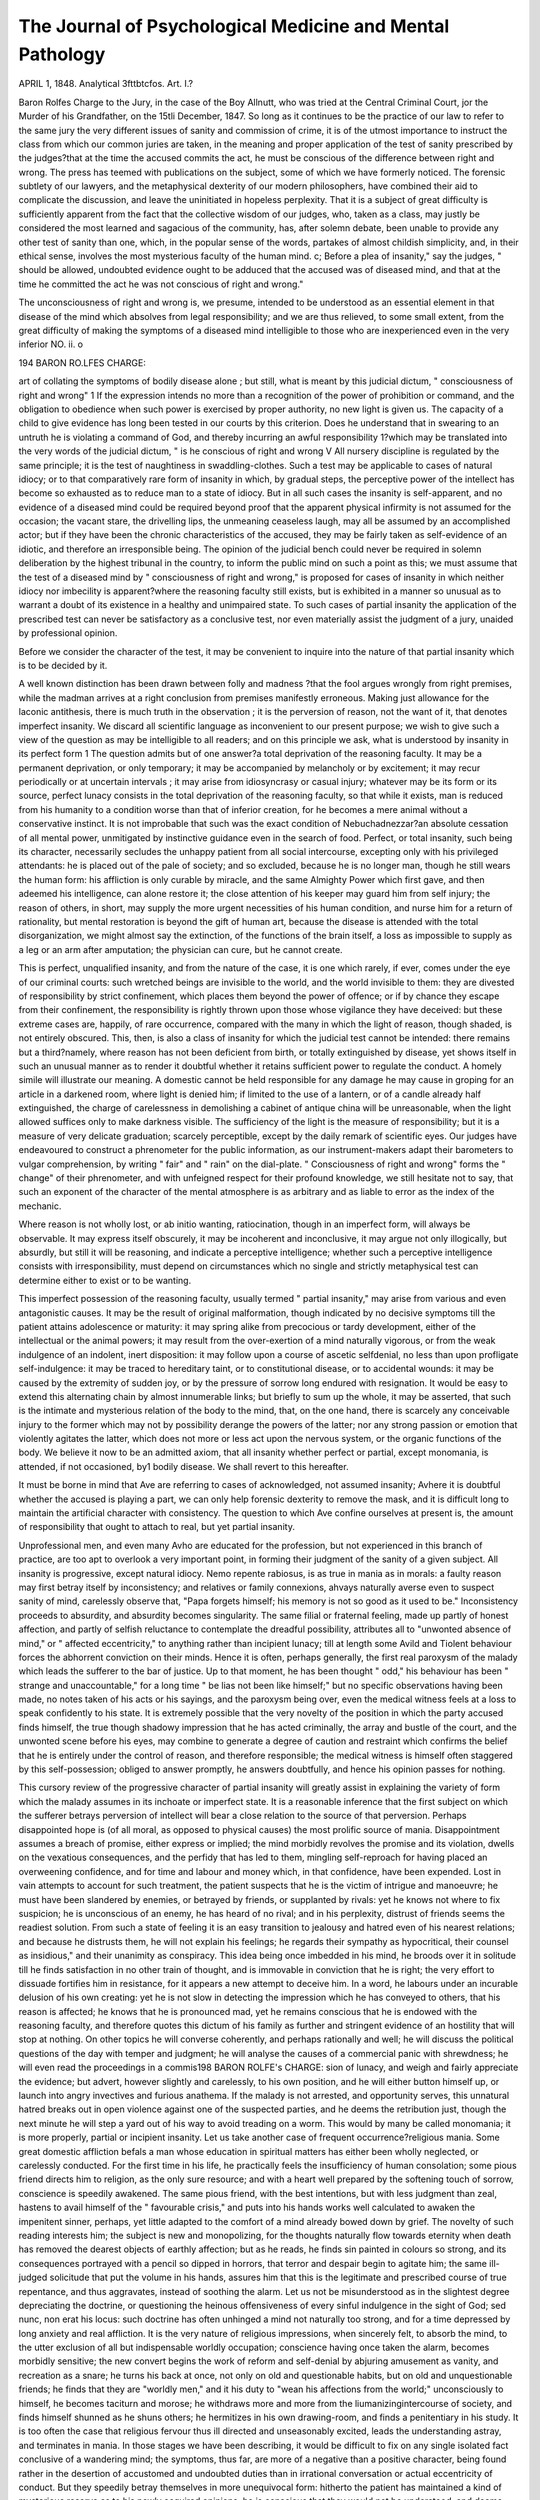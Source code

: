The Journal of Psychological Medicine and Mental Pathology
===========================================================

APRIL 1, 1848.
Analytical 3fttbtcfos.
Art. I.?

Baron Rolfes Charge to the Jury, in the case of the Boy
Allnutt, who was tried at the Central Criminal Court, jor the Murder of his Grandfather, on the 15tli December, 1847.
So long as it continues to be the practice of our law to refer to the same
jury the very different issues of sanity and commission of crime, it is of
the utmost importance to instruct the class from which our common
juries are taken, in the meaning and proper application of the test of
sanity prescribed by the judges?that at the time the accused commits
the act, he must be conscious of the difference between right and wrong.
The press has teemed with publications on the subject, some of which
we have formerly noticed. The forensic subtlety of our lawyers, and
the metaphysical dexterity of our modern philosophers, have combined
their aid to complicate the discussion, and leave the uninitiated in hopeless perplexity.
That it is a subject of great difficulty is sufficiently apparent from the
fact that the collective wisdom of our judges, who, taken as a class, may
justly be considered the most learned and sagacious of the community,
has, after solemn debate, been unable to provide any other test of sanity
than one, which, in the popular sense of the words, partakes of almost
childish simplicity, and, in their ethical sense, involves the most mysterious faculty of the human mind.
c; Before a plea of insanity," say the judges, " should be allowed,
undoubted evidence ought to be adduced that the accused was of diseased
mind, and that at the time he committed the act he was not conscious
of right and wrong."

The unconsciousness of right and wrong is, we presume, intended to
be understood as an essential element in that disease of the mind which
absolves from legal responsibility; and we are thus relieved, to some
small extent, from the great difficulty of making the symptoms of a diseased
mind intelligible to those who are inexperienced even in the very inferior
NO. ii. o

194 BARON RO.LFES CHARGE:

art of collating the symptoms of bodily disease alone ; but still, what is
meant by this judicial dictum, " consciousness of right and wrong" 1
If the expression intends no more than a recognition of the power of
prohibition or command, and the obligation to obedience when such
power is exercised by proper authority, no new light is given us. The
capacity of a child to give evidence has long been tested in our courts
by this criterion. Does he understand that in swearing to an untruth
he is violating a command of God, and thereby incurring an awful
responsibility 1?which may be translated into the very words of the
judicial dictum, " is he conscious of right and wrong V All nursery
discipline is regulated by the same principle; it is the test of naughtiness in swaddling-clothes. Such a test may be applicable to cases of
natural idiocy; or to that comparatively rare form of insanity in which,
by gradual steps, the perceptive power of the intellect has become so
exhausted as to reduce man to a state of idiocy. But in all such cases
the insanity is self-apparent, and no evidence of a diseased mind could
be required beyond proof that the apparent physical infirmity is not
assumed for the occasion; the vacant stare, the drivelling lips, the unmeaning ceaseless laugh, may all be assumed by an accomplished actor;
but if they have been the chronic characteristics of the accused, they
may be fairly taken as self-evidence of an idiotic, and therefore an
irresponsible being. The opinion of the judicial bench could never be
required in solemn deliberation by the highest tribunal in the country,
to inform the public mind on such a point as this; we must assume that
the test of a diseased mind by " consciousness of right and wrong," is
proposed for cases of insanity in which neither idiocy nor imbecility is
apparent?where the reasoning faculty still exists, but is exhibited in a
manner so unusual as to warrant a doubt of its existence in a healthy
and unimpaired state. To such cases of partial insanity the application of the prescribed test can never be satisfactory as a conclusive test,
nor even materially assist the judgment of a jury, unaided by professional
opinion.

Before we consider the character of the test, it may be convenient to
inquire into the nature of that partial insanity which is to be decided
by it.

A well known distinction has been drawn between folly and madness
?that the fool argues wrongly from right premises, while the madman
arrives at a right conclusion from premises manifestly erroneous. Making just allowance for the laconic antithesis, there is much truth in the
observation ; it is the perversion of reason, not the want of it, that denotes imperfect insanity. We discard all scientific language as inconvenient to our present purpose; we wish to give such a view of the
question as may be intelligible to all readers; and on this principle we
ask, what is understood by insanity in its perfect form 1 The question
admits but of one answer?a total deprivation of the reasoning faculty.
It may be a permanent deprivation, or only temporary; it may be
accompanied by melancholy or by excitement; it may recur periodically
or at uncertain intervals ; it may arise from idiosyncrasy or casual injury;
whatever may be its form or its source, perfect lunacy consists in the
total deprivation of the reasoning faculty, so that while it exists, man is
reduced from his humanity to a condition worse than that of inferior
creation, for he becomes a mere animal without a conservative instinct.
It is not improbable that such was the exact condition of Nebuchadnezzar?an absolute cessation of all mental power, unmitigated by instinctive guidance even in the search of food.
Perfect, or total insanity, such being its character, necessarily secludes
the unhappy patient from all social intercourse, excepting only with his
privileged attendants: he is placed out of the pale of society; and so
excluded, because he is no longer man, though he still wears the human
form: his affliction is only curable by miracle, and the same Almighty
Power which first gave, and then adeemed his intelligence, can alone
restore it; the close attention of his keeper may guard him from self
injury; the reason of others, in short, may supply the more urgent
necessities of his human condition, and nurse him for a return of
rationality, but mental restoration is beyond the gift of human art,
because the disease is attended with the total disorganization, we might
almost say the extinction, of the functions of the brain itself, a loss as
impossible to supply as a leg or an arm after amputation; the physician
can cure, but he cannot create.

This is perfect, unqualified insanity, and from the nature of the case,
it is one which rarely, if ever, comes under the eye of our criminal
courts: such wretched beings are invisible to the world, and the world
invisible to them: they are divested of responsibility by strict confinement, which places them beyond the power of offence; or if by chance
they escape from their confinement, the responsibility is rightly thrown
upon those whose vigilance they have deceived: but these extreme cases
are, happily, of rare occurrence, compared with the many in which the
light of reason, though shaded, is not entirely obscured.
This, then, is also a class of insanity for which the judicial test cannot
be intended: there remains but a third?namely, where reason has not
been deficient from birth, or totally extinguished by disease, yet shows
itself in such an unusual manner as to render it doubtful whether it
retains sufficient power to regulate the conduct. A homely simile will
illustrate our meaning. A domestic cannot be held responsible for any
damage he may cause in groping for an article in a darkened room,
where light is denied him; if limited to the use of a lantern, or of a
candle already half extinguished, the charge of carelessness in demolishing a cabinet of antique china will be unreasonable, when the light
allowed suffices only to make darkness visible. The sufficiency of the
light is the measure of responsibility; but it is a measure of very delicate
graduation; scarcely perceptible, except by the daily remark of scientific
eyes. Our judges have endeavoured to construct a phrenometer for the
public information, as our instrument-makers adapt their barometers to
vulgar comprehension, by writing " fair" and " rain" on the dial-plate.
" Consciousness of right and wrong" forms the " change" of their phrenometer, and with unfeigned respect for their profound knowledge, we
still hesitate not to say, that such an exponent of the character of the
mental atmosphere is as arbitrary and as liable to error as the index of
the mechanic.

Where reason is not wholly lost, or ab initio wanting, ratiocination,
though in an imperfect form, will always be observable. It may express
itself obscurely, it may be incoherent and inconclusive, it may argue not
only illogically, but absurdly, but still it will be reasoning, and indicate
a perceptive intelligence; whether such a perceptive intelligence consists with irresponsibility, must depend on circumstances which no single
and strictly metaphysical test can determine either to exist or to be
wanting.

This imperfect possession of the reasoning faculty, usually termed
" partial insanity," may arise from various and even antagonistic causes.
It may be the result of original malformation, though indicated by no
decisive symptoms till the patient attains adolescence or maturity: it
may spring alike from precocious or tardy development, either of the
intellectual or the animal powers; it may result from the over-exertion
of a mind naturally vigorous, or from the weak indulgence of an indolent, inert disposition: it may follow upon a course of ascetic selfdenial, no less than upon profligate self-indulgence: it may be traced to
hereditary taint, or to constitutional disease, or to accidental wounds:
it may be caused by the extremity of sudden joy, or by the pressure of
sorrow long endured with resignation. It would be easy to extend this
alternating chain by almost innumerable links; but briefly to sum up the
whole, it may be asserted, that such is the intimate and mysterious relation of the body to the mind, that, on the one hand, there is scarcely
any conceivable injury to the former which may not by possibility derange the powers of the latter; nor any strong passion or emotion that
violently agitates the latter, which does not more or less act upon the
nervous system, or the organic functions of the body. We believe it
now to be an admitted axiom, that all insanity whether perfect or
partial, except monomania, is attended, if not occasioned, by1 bodily
disease. We shall revert to this hereafter.

It must be borne in mind that Ave are referring to cases of acknowledged, not assumed insanity; Avhere it is doubtful whether the accused
is playing a part, we can only help forensic dexterity to remove the
mask, and it is difficult long to maintain the artificial character with
consistency. The question to which Ave confine ourselves at present is,
the amount of responsibility that ought to attach to real, but yet partial
insanity.

Unprofessional men, and even many Avho are educated for the profession, but not experienced in this branch of practice, are too apt to
overlook a very important point, in forming their judgment of the
sanity of a given subject. All insanity is progressive, except natural
idiocy. Nemo repente rabiosus, is as true in mania as in morals:
a faulty reason may first betray itself by inconsistency; and relatives
or family connexions, ahvays naturally averse even to suspect sanity
of mind, carelessly observe that, "Papa forgets himself; his memory
is not so good as it used to be." Inconsistency proceeds to absurdity,
and absurdity becomes singularity. The same filial or fraternal feeling,
made up partly of honest affection, and partly of selfish reluctance
to contemplate the dreadful possibility, attributes all to "unwonted
absence of mind," or " affected eccentricity," to anything rather than
incipient lunacy; till at length some Avild and \Tiolent behaviour forces
the abhorrent conviction on their minds. Hence it is often, perhaps generally, the first real paroxysm of the malady which leads the
sufferer to the bar of justice. Up to that moment, he has been thought
" odd," his behaviour has been " strange and unaccountable," for a long
time " be lias not been like himself;" but no specific observations having
been made, no notes taken of his acts or his sayings, and the paroxysm
being over, even the medical witness feels at a loss to speak confidently
to his state. It is extremely possible that the very novelty of the
position in which the party accused finds himself, the true though
shadowy impression that he has acted criminally, the array and bustle
of the court, and the unwonted scene before his eyes, may combine to
generate a degree of caution and restraint which confirms the belief that
he is entirely under the control of reason, and therefore responsible; the
medical witness is himself often staggered by this self-possession; obliged
to answer promptly, he answers doubtfully, and hence his opinion passes
for nothing.

This cursory review of the progressive character of partial insanity
will greatly assist in explaining the variety of form which the malady
assumes in its inchoate or imperfect state. It is a reasonable inference
that the first subject on which the sufferer betrays perversion of intellect
will bear a close relation to the source of that perversion. Perhaps disappointed hope is (of all moral, as opposed to physical causes) the most
prolific source of mania. Disappointment assumes a breach of promise,
either express or implied; the mind morbidly revolves the promise and
its violation, dwells on the vexatious consequences, and the perfidy that
has led to them, mingling self-reproach for having placed an overweening
confidence, and for time and labour and money which, in that confidence,
have been expended. Lost in vain attempts to account for such treatment, the patient suspects that he is the victim of intrigue and manoeuvre;
he must have been slandered by enemies, or betrayed by friends, or supplanted by rivals: yet he knows not where to fix suspicion; he is
unconscious of an enemy, he has heard of no rival; and in his perplexity,
distrust of friends seems the readiest solution. From such a state of
feeling it is an easy transition to jealousy and hatred even of his nearest
relations; and because he distrusts them, he will not explain his feelings;
he regards their sympathy as hypocritical, their counsel as insidious," and
their unanimity as conspiracy. This idea being once imbedded in his
mind, he broods over it in solitude till he finds satisfaction in no other
train of thought, and is immovable in conviction that he is right; the
very effort to dissuade fortifies him in resistance, for it appears a new
attempt to deceive him. In a word, he labours under an incurable
delusion of his own creating: yet he is not slow in detecting the impression which he has conveyed to others, that his reason is affected; he
knows that he is pronounced mad, yet he remains conscious that he is
endowed with the reasoning faculty, and therefore quotes this dictum of
his family as further and stringent evidence of an hostility that will stop
at nothing. On other topics he will converse coherently, and perhaps
rationally and well; he will discuss the political questions of the day
with temper and judgment; he will analyse the causes of a commercial
panic with shrewdness; he will even read the proceedings in a commis198 BARON ROLFE's CHARGE:
sion of lunacy, and weigh and fairly appreciate the evidence; but advert,
however slightly and carelessly, to his own position, and he will either
button himself up, or launch into angry invectives and furious anathema.
If the malady is not arrested, and opportunity serves, this unnatural
hatred breaks out in open violence against one of the suspected parties,
and he deems the retribution just, though the next minute he will step a
yard out of his way to avoid treading on a worm. This would by many
be called monomania; it is more properly, partial or incipient insanity.
Let us take another case of frequent occurrence?religious mania.
Some great domestic affliction befals a man whose education in spiritual
matters has either been wholly neglected, or carelessly conducted. For
the first time in his life, he practically feels the insufficiency of human
consolation; some pious friend directs him to religion, as the only sure
resource; and with a heart well prepared by the softening touch of sorrow, conscience is speedily awakened. The same pious friend, with the
best intentions, but with less judgment than zeal, hastens to avail himself
of the " favourable crisis," and puts into his hands works well calculated
to awaken the impenitent sinner, perhaps, yet little adapted to the
comfort of a mind already bowed down by grief. The novelty of such
reading interests him; the subject is new and monopolizing, for the
thoughts naturally flow towards eternity when death has removed the
dearest objects of earthly affection; but as he reads, he finds sin painted
in colours so strong, and its consequences portrayed with a pencil so
dipped in horrors, that terror and despair begin to agitate him; the
same ill-judged solicitude that put the volume in his hands, assures
him that this is the legitimate and prescribed course of true repentance,
and thus aggravates, instead of soothing the alarm. Let us not be
misunderstood as in the slightest degree depreciating the doctrine, or
questioning the heinous offensiveness of every sinful indulgence in the
sight of God; sed nunc, non erat his locus: such doctrine has often
unhinged a mind not naturally too strong, and for a time depressed by
long anxiety and real affliction. It is the very nature of religious impressions, when sincerely felt, to absorb the mind, to the utter exclusion
of all but indispensable worldly occupation; conscience having once
taken the alarm, becomes morbidly sensitive; the new convert begins
the work of reform and self-denial by abjuring amusement as vanity,
and recreation as a snare; he turns his back at once, not only on old
and questionable habits, but on old and unquestionable friends; he finds
that they are "worldly men," and it his duty to "wean his affections from
the world;" unconsciously to himself, he becomes taciturn and morose;
he withdraws more and more from the liumanizingintercourse of society,
and finds himself shunned as he shuns others; he hermitizes in his own
drawing-room, and finds a penitentiary in his study. It is too often
the case that religious fervour thus ill directed and unseasonably excited,
leads the understanding astray, and terminates in mania. In those
stages we have been describing, it would be difficult to fix on any single
isolated fact conclusive of a wandering mind; the symptoms, thus far,
are more of a negative than a positive character, being found rather in
the desertion of accustomed and undoubted duties than in irrational
conversation or actual eccentricity of conduct. But they speedily betray
themselves in more unequivocal form: hitherto the patient has maintained a kind of mysterious reserve as to his newly acquired opinions;
he is conscious that they would not be understood, and deems them too
sacred for familiar discussion; but as they become habitual, he seeks to
force them upon others; and if they are questioned, resents such a reception
.of them as a personal insult: from conversation lie proceeds to preaching,
and often affects a miraculous conversion and a holy mission: he quotes
Scripture with accuracy but not with point, and propounds doctrine
with a fluent rapidity that shows it to be as unintelligible to himself as
it is to others. His anxious family will now observe with pain that his
nights are sleepless, though his days are all' excitement; his appetite
becomes irregular, and his person neglected; nor can his restless thoughts
be fixed, even momentarily, on the state of his affairs, however urgent
or important; even domestic affection seems to lose its hold upon him,
and domestic cares are given to the winds. In this state of mind, he is
undoubtedly the victim of partial insanity; reason has not fair play; it
is not gone?it is not even impoverished: if you can once break the
spell?a work of more than ordinary difficulty, for he is spell-bound by
conscience?he will converse on any other topic with his former good
sense; but touch on religion, and rationality is flown.

Let us take a third case, where the cause of insanity has been hereditary and constitutional; and it may be right to observe that neither this
nor the preceding examples are invented to sustain a theory; indeed,
every medical man can quote many of similar character that have occurred
within bis own practice; they are of too ordinary occurrence to need
the authority of names. A young gentleman, of some reading and considerable talent, was domesticated in the writer's family; he had been
under confinement a year previously to his visit, but the fact was very
improperly concealed by his friends, and he came unsuspected. For
more than a week, he proved a very agreeable and intelligent visitor ;
he was steady and regular in his habits, and lively in conversation.
There was only one circumstance that excited notice?he was an excellent chess-player, extremely fond of the game, and equally vain of his
unusual skill. He was absent one evening at the dinner party of a friend;
some casual matter led to great excitement, under which he left the
house ; he got into an affray in the street on his return home, was taken
to the police station, and the next morning showed such unequivocal
signs of madness, that, by the advice of a medical man, he was at once
conveyed to an asylum, even before notice was given to his friends.
The paroxysm subsided, and in the course of a week, on visiting him at
the asylum, we found him almost restored to his former self-possession;
he conversed rationally, and comported himself with calmness; but
though the extreme violence which he had at first exhibited did not
return, it became necessary, before a month had elapsed, to issue a commission of lunacy against him. Previously to taking this decisive step,
it was expedient to repeat our visit. He was apparently in the same
state of calm self-possession, and, with the physician's permission, we
played a game at chess; he played with his usual skill, and was success200 BARON ROLFES CHARGE :
ful; but the test was too severe for him; he immediately assumed the
imperial character, this having been throughout the prevailing delusion
of his mind, and he acted despotic royalty with so much truth, that he
was obliged to be replaced under restraint within an hour. It appeared
that the illusion had been generated by the game; two years elapsed before he was restored to his friends, but chess-playing was still interdicted.
These and similar cases are usually classed under the head of monomania, but, as we apprehend, erroneously; for it seems to be common
to all insanity (exceptis excipiendis as where it can be dated from
organic injury) to betray itself in its commencement on some isolated
and peculiar subject. Monomania, it is true, intends a distortion or
obliquity of reason on a single topic; and so far it corresponds with insanity in its incubation; but there is this essential distinction between
the two classes, that monomania?if it must be considered as a malady
at all, is not necessarily accompanied by bodily ailment, nor marked by
the same progressive character as partial or imperfect insanity.
The course of genuine insanity appears to be this: it begins, as in the
instances that have been quoted, with self-created delusion invented by
the mind when under the impulse of strong, ungovernable passion. If
the malady is unchecked by judicious treatment, the delusion becomes
the cherished object of the thoughts. It is probable, indeed, that at the
outset, the man himself is not entirely unconscious of absurdity, and
dwells more and more on the fancy that he has conjured up, in vain
but honest attempts to dispel it by trying to test its truth by reason:
in the effort to do this, he perplexes and entangles himself, because, in
his excited state, his reason is not equal to the task. The delusion gets
firmer hold of him every day, till at last it monopolizes his thoughts,
not only to the exclusion of every other topic, but till it absolutely incapacitates the mind for the reception of any other; and then his lunacy
is perfect. If it is not too great presumption to attempt to fathom such
a profound abyss as that of the human mind when tottering in its seat,
we may venture to doubt whether, even in this state of absolute incapacity, the faculty of reason is really gone. It seems more probable, on
grounds strictly metaphysical, that the faculty remains Avhile life remains,
but that the exercise of it is precluded by the utter impossibility of recalling attention from the all-engrossing subject, whatever it may be,
that has acquired entire possession of the mind. This is, at all events, a
theory that will account for many of the phenomena that perplex, not
only the common observer, but the professed psychologist. The perfect
lunatic will, no doubt, express himself incoherently on every subject as
well as on that of his delusion; but this may be either because he has
by long habit contrived to adapt every incident and every person to the
fancy that haunts him; or because he cannot abstract his attention from
the phantom of his imagination, so as to bestow it for a single moment
elsewhere. Even the most rational people will at times commit themselves by gross absurdities where attention is wanting; an " absent man,"
as it is termed, would be deemed insane, and justly, were it not an 'easy
matter to awaken him from his reveries, and recal him to the business
of the hour.

But this feature is wanting in cases of monomania, properly so called:
tlie monomaniac is not absorbed by bis delusion: be not only will converse rationally on ordinary matters, but is often only reserved on the
single subject of bis delusion, as if conscious of bis mental infirmity,
and apprehensive of 'self-exposure. Tbis taciturnity, however, is not
peculiar to monomania, for a reserved and silentious habit generally attends all partial insanity, where the malady is accompanied by depression, as in cases of melancholia; but an exemption from irreclaimable
abstraction seems to form a broad distinction between monomania and
other classes of the disease, not less remarkable than its stationary character and comparative enjoyment of bodily health.
Monomania is perhaps still more distinguishable from other members
of the same family, if traced up to its probable source: an habitual
self-indulgence of a weak or a criminal disposition. The term of moral
insanity has often been used to indicate such cases, but the expression
is vague and indefinite. Much of the obscurity in which the subject of
mania appears to be involved, arises from this adoption of laconic and
arbitrary phrases, which, even to medical men, do not uniformly convey
the same idea. If by " moral insanity" is intended merely an obliquity
of mental perception, as to the precise boundary between morality and
immorality, there are very few people who can stand acquitted of some
taint of moral insanity, as we shall presently show; it is, in fact, only
the self-delusion of hardened conscience. But if the expression refers to
moral, as opposed to physical causes of mental derangement, it may be
doubted whether it is applicable to any case but that of monomania, as
in all other forms of insanity moral and physical causes seem to combine.
Of all instances of monomania, this most frequent, and the least equivocal, is hypochondriasis. This is usually classed by medical men either
among nervous or dyspeptic diseases; and, in its advanced and determinate form, it is properly classed with morbid affections of the body.
Sometimes, too, there can be no doubt that it is caused by dyspepsia,
and the mental derangement is removed, when the physical disorder is
relieved; but hypochondriasis, in its commencement, and till it has existed long enough to generate bodily disease, is undoubtedly monomania, arising from the habitual self-indulgence of a weak and timorous
disposition.

Parental, and especially maternal fondness, has educated the child to
entertain undue anxiety for health; exposure of any kind is to be
avoided as hazardous; a casual cold is treated as an insidious enemy;
every accidental interruption of the animal functions excites uneasiness,
and the family adviser is summoned; wet weather, night air, or the
draught of an open window is eschewed as not less noxious than the
iniasma of Sierra Leone, while a cut finger or a fall sets the household
in alarm. Such mismanaged nurseries maintain the carriage of the
general practitioner, and often find an equipage for the physician, for
the way is thus prepared for the access of hypochondriasis when the
child attains maturity, and forms his own diagnosis. Health is the
grand object of all his care; his thoughts are monopolized by its preservation; lie vigilantly watches every change, feels his pulse twenty
times a day, studies his tongue and his complexion in the glass, and
never ventures on a walk without consulting the vane and the barometer; the druggist's counter is more valuable to him than the butchers
shop, and a heated and curtained bed-room safer than the cheerful, unclouded canopy of heaven smiling on a frosty day. This is the first
stage of hypochondriasis, nor can it be denied that its direct tendency
is to create substantial food for its morbid apprehension; yet such is the
facility with which the body adapts its functions to injudicious habit,
that not only in this, but in a more advanced stage, the bodily health
remains unshaken, though the disease of the mind increases. We have
known an instance of a person of the age of thirty, and in robust health,
taking to his bed and the doctor, first for a day or two together, and
eventually for weeks or months, with little interruption, till at last he
died at sixty, not from any general decay or malignant attack, but from
local disease, brought on by long confinement in a reclining posture.
It was not till the last year of this bed-ridden life that sleep or appetite
failed, or that reason was visibly affected except on the subject of health;
and there he piteously bemoaned himself as a wretched hospital patient,
while he indulged in five hearty meals a day, and grew obese upon the
indulgence.

It is found with hypochondriac subjects that their delusion is not
confined to any particular malady?on the contrary, they will often believe
themselves to be, at one and the same time, the victims of diseases of
an opposite and even antagonistic character; nor does this delusion spring
from absolute ignorance of the science, or from the errors of imperfect
knowledge. They can perfectly understand when symptoms are contradictory or fallacious; but their fallacy or their incompatibility is never
admitted in their own case, though they will reason upon them sensibly,
and draw just deductions in the case of another. Examples might be
quoted where the patient exhibits a consciousness, not of the fanciful
nature of his own ailments, but of their ultimate origin, and will warn
others against the self-indulgence of over-nursing and over-weening
anxiety for health; yet if the same reasoning is turned against himself,
and an effort is made to dissuade him from yielding to imaginary alarm,
he turns away with the look and language of incredulous despair. This
is the second stage of confirmed hypochondriasis; and up to this stage it
is insanity on a given subject, and, ex liypotliesi, independent of bodily
disease; for where disease actually exists, there can be no delusion on
that point, though its nature may be mistaken by the sufferer. In the
third and final stage, where a deluded imagination has worked out for
itself a fatal reality, disease becomes progressive, and the disorder of the
mind becomes in turn, confirmed by its own effects: the insanity, thus
aided by bodily disease, assumes a definite and perfect form, and monomania is merged in total lunacy.
The access of monomania, where it arises from the habitual self-indulgence of a criminal disposition, may be as perceptibly traced as in yielding to the folly of a weak mind. It is the character of all vice to be
progressive and self-cumulative: the axiom is so trite, that, from the
school-boy dogmas of our copy-books to the moral lessons of the pulpit,
it is constantly enforced upon our minds; yet the practical value of it in
psychological discussions has been strangely overlooked. .

Men are restrained from tlie commission of tliose acts which are, for
convenience, designated by the term " crimes," by various considerations,
all of which may be reduced to fear of God or fear of man; and for similar convenience, we may call the first religious motive, and the last
moral motive. The excess of either motive, beyond the regulation of
sober reason, may lead to precisely the same result as the utter absence
of either. Conscience, the " governor" of religious motive, may acquire
a vivacity of sensibility that leads to extravagance and absurdity, unless
checked in time by the admonitions of a sound understanding; an extravagance that passes current for insanity with those who cannot comprehend the eccentricities of a conscience of morbid tenderness. A lady,
long since deceased, was travelling in her own carriage, unattended by a
servant; she was a woman of strong intellectual power, but on principle,
nursed her conscience to an exquisite degree of sensitiveness; as she approached an inn where she was about to change horses, a beggar ran by
the side of the carriage, entreating alms. She stopped the post-boy, and
inquired into the man's story; she received the usual tale, that he was
out of work and returning to his family, who lived some twenty miles
further on the road. She gave him a shilling, and drove on. In reflecting on his story, some painful doubts occurred to her, whether she
had acted in the true spirit of Christian charity. Was it right that she
should have contented herself with bestowing a few pence when a father
and a husband was walking, almost barefoot, to join an expecting family,
and she herself was travelling in the same direction in the luxury of her
own carriage, and that carriage half empty 1 She continued in this
train of thought, mingled with much self-reproach, while changing
horses; and during the time that this operation required, the beggar
continued on his route and again was in advance of her: when the cariiage passed him a second time, he gratefully touched his hat, and, attracting her notice, it occurred to her that there was the unexpected
opportunity of satisfying the demands of conscience. She stopped the postboy a second time, and desired him to open the carriage door, and
invited the beggar to take a seat. Though astonished at the welcome,
the man did not hesitate a moment; the boy closed the door, and they
proceeded; but now the lady's conscience entered on a different course of
agitation; she had done only what duty seemed to require, but had she
consulted prudence? Her companion was very dirty, and might be
infected by some contagious disorder! She eyed him closely, and shrank
as far as possible into the corner of the seat. " Or he might have an infectious fever!" she at once opened the windows, to admit a free circulation of air. " Or, possibly, he might be mad!"?this hypothesis was too
much for her nerves: she begged and implored him to jump out immediately; she shouted to the post-boy to stop; the poor man, quite convinced of her insanity, echoed her shouts from the other window, and
the post-boy, equally persuaded of the insanity of both, drove on, regardless of their common entreaties, till he arrived at a house where he
could summon assistance! This singular anecdote we had often heard,
and the lady herself acknowledged to us its perfect accuracy: her name,
if we felt at liberty to mention it, would be a sufficient voucher for the
honest correctness of the confession. This is an instance of religious
motive, not ruled by discretion, leading to conduct which any common
observer, ignorant alike of the motive and its power, would deem insanity.
But it is a theory which does not depend on individual cases or
anonymous authority; the history of all national religion abounds in
instances of the extravagances of misguided religious enthusiasm.
Our Saviour interceded for his murderers, because " they know not what
they do;" St. Paul assented to the death of Stephen, believing that he
was doing God service; our own annals are stained with the cruelties of
bigoted priests and sovereigns, whom in charity we cannot but consider
lunatic; nor would it be difficult in these days to mention many who
would, with equal constancy, light the fires of martyrdom, or themselves
be bound to the stake, if modern civilization had not annihilated such
opportunities of exhibiting religious frenzy.

The unregulated exuberance of moral motive (as we have defined it)
will have a similar effect: an eager thirst for distinction?that is, when
coveted apart from its utility, for honour 01* popular applause?will lead
an ardent mind into enterprise almost superhuman, and certainly not
limited by rational expectation. To pass over many instances that will
spontaneously occur to any man familiar with public men and public
affairs, let any page of our military history be opened, and it will tell us
of many who would face certain death for the chance of being enrolled
in our list of heroes. Ancient history boasts of similar records not limited
to military exploit; fathers have condemned their children to death, and
executed the sentence with their own hands, to merit honour as the
ministers of justice!

But if the misguided excess of religious or moral motive tends to
consequences, which, when tested by common sense, we are compelled,
malgre our admiration, to regard as absurd extravagance, much more
obvious is the theory that the absence of either motive, reducing man,
as it does, almost to bestial nature, will produce unequivocal insanity.
Take the case of action uninfluenced by any motive whatever, and we
have obviously that form of mania which we term idiocy; or take the
case of action confessedly governed by bad motive, and we call it not
mania, but simply wickedness resulting in crime. An extreme case, not
altogether imaginary, may illustrate this position; assume that the ultimum supplicium of death is entirely removed from our statutes, and secondary punishment substituted for it in our convict colonies; the incorrigible convict, whose criminality is so incurable that he is handed over
to Norfolk Island and a drum-head court-martial, as the only safe provision for the peace of a convict community, is confessedly beyond the
reach both of moral principle and legal coercion, when capital punishment no longer exists. He laughs at minor penalties, however severe;
they have all been tried, and tried in vain; such a being is self-removed
beyond the pale of law; if not restrained for life by actual fetters, he
may stab his associates, and murder at pleasure all to whom he can
approach; mankind has repudiated him, and he feels at liberty to avenge
himself on mankind. We have said that the case is not wholly imaginary; we vindicate the assertion/ by referring to the well-known tale,
placed on parliamentary record, of six convicts who effected their escape
to the bush, having no arms but a single axe. Reduced to starvation,
they sacrificed each other, to satisfy the cravings of hunger, till the number
was reduced to two, and then possession of the axe became the only
security for life; of course, it soon followed that one alone survived, and
that miserable survivor returned to Hobart Town, if we rightly remember
the scene of the tragedy, not to save existence, but to secure a milder
death, by the hands of the executioner, than he could expect from hunger
in the wilderness, and when too feeble and emaciated to terminate
his own existence.

In such an extreme case as that which we have supposed, how can it
be questioned that it would be a case, not of mania, but of utter bestial
depravity? A total desperate defiance of all obligation, moral and
divine, resulting from the habitual indulgence of a criminal disposition.
Yet the outward indications of such a reprobate mind are precisely the
same as the modern monomania usually displays.

These, however, are not the cases that perplex our courts. The perplexity arises, when criminal action is induced by motive which all men
of ordinary intelligence reprobate as bad, but which the offender himself
deems innocent, and perhaps laudable. This forms the defence which
lawyers call monomania, and the test of consciousness of right and
wrong is invented to decide the measure of legal responsibility that
attaches to such cases. As we read the judicial doctrine, it amounts to
this; that where a perversion of moral principle is sufficiently established
by evidence, monomania exists, and irresponsibility must be conceded,
but that a consciousness of right and wrong is conclusive against the
alleged perversion of moral principle. We apprehend that this judicial
proposition is erroneous in all its parts. A perversion of moral principle
may, in our view, exist without monomania; may consist justly and
properly with legal responsibility, even in some cases that are strictly
monomaniacal; and we hold that the proposed test is, from its nature,
wholly inapplicable to the case of true monomania. We feel such dissent
from authority so imposing to be almost profane: yet we think we can
vindicate it to the satisfaction of our readers.

We have quoted a case of hypochondriacal monomania, springing from
an habitual indulgence of a weak and timorous disposition; let us trace
in a similar way the monomania which proceeds from the habitual indulgence of a criminal disposition. An irresistible love of pilfering is not
an uncommon, though not the most frequent form of genuine monomania; it has its source in a covetous disposition habitually indulged;
it begins in infancy. The child covets a something, not for the immediate gratification it may afford him, as in the case of an apple or a toy,
but from an inordinate desire to possess that something as his ovm, and
this desire prevails the more as he sees it highly valued by its owner.
He will steal a sovereign, though conscious that he cannot account for
the acquisition of such a sum, or exhibit the purchases he may make
with it; he therefore hides it, and gloats over it in secret. If speedily
detected, severely punished, and judiciously admonished, his first offence
may prove his only one; but should he escape detection, it is only the
prelude to bolder attempts. After frequent impunity, even detection
and punishment will not restrain him, but they will teach him greater
caution, and as he attains mature age, and begins to understand the legal
liabilities that lie incurs, he will, without relinquishing the habit, confine
his depreciations to the property of those whose affection or relationship
will forbid a prosecution; his father's watch, or his brother's purse, will
be appropriated, or even the snuff-box or trinket of a domesticated
visitor; but it will be observed that he invariably secretes his booty,
neither seeking to sell it, nor to use it as his own. If charged on suspicion, he will lie and equivocate like a practised thief; if actually caught
in the act, or with the property in hand, he will pretend mistake, and
invent a dozen plausible excuses, yet he will not reform; and on the contrary, will extend his crime at last to shop-lifting and other larcenies
wholly unaccountable consistently with his education and station in life.
Instances are not rare where friends are under the wretched necessity of
maintaining a surveillance over the culprit, and attending him in his
daily walks to put shop-keepers on their guard, or pay them on the
instant for articles that he purloins from the counter. Yet the same
individual would disdain to cheat at cards, or to make away with property frankly intrusted to his care. His propensity is that of the
magpie, to appropriate and secrete, and not to supply the means of extravagance or sensual indulgence. We have known the habit to exist,
combined with much generous and self-denying disposition, and with a
full and just perception both of moral and religious principle in other
duties. It is from such a subject that we have taken our sketch.
It cannot be doubted that such a case is one of genuine monomania;
there are none of the usual indications of felonious intention; there are
none of the ordinary inducements to crime, and except in the earlier
stages, there is none of the shame and confusion that detection invariably produces, unless in the hardened and professed criminal. It
falls strictly within our definition of the genuine malady, arising from
the inveterate indulgence of a criminal disposition.

Let us compare this case with one of spurious monomania of kindred
origin. A man indulges habitually in a moody, resentful disposition;
his temper is morose, his taste cruel and perverted; instead of checking
such passions, he encourages them by attending prize-fights, public executions, and other brutal exhibitions; he becomes callous to suffering,
dissatisfied with the world, and disgusted with existence. Excitement,
whether morbid or legitimate, loses its power; he wanders through the
swarming streets in self-created solitude, self-exiled from the common
feelings of humanity, a prey to conscience and remorse for wasted
time and ill-spent talents, yet morally incapable of extrication from his
misery till suicide, in an evil hour, suggests relief. At first the thought
appals him; he repels it with horror; but the horror is transient; misery
continues, and the thought returns. Again the struggle is made, but he
offers less and less resistance. " Is not his life his own 1 Is not his
misery his own 1 Who will be injured by his death, or who will lament
his loss 1" And by such shallow reasoning, he silences the still
lingering voice of conscience, and terminates existence. This, too, is a
species of monomania arising from the habitual indulgence of a criminal
disposition; yet who will dare to call it irresponsible, or vindicate the
felonious act 1

All crime may, in some sense, be said to belong to this class of
spurious monomania; for what does criminality imply, but that passion
has got the mastery of reason?that the importunity of temptation is too
clamorous to allow the voice of reason to be heard 1 How constantly it
happens that the dying convict warns his associates against the habits
which conscience tells him have brought him to his end! Could any
man at the first assault of vicious seduction, rationally and soberly
weigh all consequences, the probability of detection, the infamy of exposure, the certainty and pain of punishment, our prisons would be
comparatively empty. The criminal foolishly and irrationally speculates
on impunity, and thinks immediate gratification well worth the risk of
future penalty. What is this but the subjugation of reason to vice 1
He is, in fact, mad in his favourite pursuit. The doctrine may be carried
further still. The enthusiast in an honest cause is often inaccessible to
reason; the advocate of a benevolent theory is deaf to all argument
against it; the ingenious mechanic will beggar himself on wild speculation or impracticable inventions; the imaginative artist will strive to
give form to the chaotic fancies of a bewildered brain. It may be contended that there is scarcely an occupation in this world of business in
which men do not, more or less, indicate an irrational mind, when
followed up Avith ardour and honest zeal; but though they may thereby
lose their reputation for good sense, reason is not inferred to have lost
her seat.

Our conclusion is, that in true monomania there is no perversion of
moral principle, except in the particular subject of delusion; and that
even on this subject, there may be a consciousness of right and wrong,
and yet such consciousness is not necessarily a true exponent of the
monomaniac's state of mind; while, on the other hand, there exists a
spurious form of the same malady in which the consciousness of right
and wrong has been obliterated by habitual self-abandonment to vicious
dispositions, and superseded by a general perversion of moral principles;
but where, nevertheless, it would be absurd to relieve the offender from
legal responsibility; and if we appear to indulge in too large an inference from the two or three cases that we have given as our premises,
we reply that these cases are fair examples of the grand features of all
monomania; and that every instance of the malady, whether genuine or
spurious, and in whatever peculiarity of form it may exhibit itself, may
justly be classed under the definition we have given of its origin, the
habitual self-indulgence in weak or in criminal dispositions.
But there remains another view of the judicial test on which we are
bound to explain our dissent; is this criterion of moral perversion such
as, iii any case, is fairly applicable 1 In cases of idiocy, or of perfect
insanity, we have admitted it to be applicable, but have questioned the
necessity of any test at all; and we think we have shown that in all
cases of monomania, whether genuine or spurious, it amounts to no
test, if taken only in its popular sense as intending a comprehension of
that which is prohibited by competent authority, and of the obligation
to obedience thereby imposed. There is, however, a third class of
offenders who cannot be considered either lunatic, imbecile, or monomaniac, for whom the judicial test is probably intended.
It is said that there are men who are not the victims of any parti208 BARON ROLFE'S CHARGE :
cular delusion, as in true monomania, nor in that progressive stage of
general mania, which we have described as imperfect insanity, where a
mist, at first partial and limited to a particular subject, gradually overspreads all the field of intellect, involving every thought in obscurity
and confusion, who, nevertheless, are of diseased mind because their
moral ideas are so perverted, that right becomes wrong, and wrong is
moulded into right by such power of ratiocination as they still retain.
So extensive is the variety of form, not only of mental disease, but of
mental character, even in its sound state, that it would be presumption
absolutely to deny the occurrence of cases of this class; but we believe
it to be a class so limited in number as to be incapable of arrangement
by any distinctive symptoms which medical experience can define.
Where bodily disease is simultaneously detected, corresponding in its
features with the usual symptoms of progressive mania, the delusion of
the mind may, in its earlier stages, be betrayed as well by this as by
any other peculiarity; Avhere reason strays, it is impossible to predicate
the direction of its rambles, or to limit its wanderings, when their
course is ascertained. In the absence of such bodily disease, we should
require very unexceptionable evidence indeed, to convince us that such
a case properly belongs to any family of mania.

It is obvious in the first place, that an aptitude for the distortion of
truth, and an ingenuity in defending immoral conduct on moral principles are the traits of every corrupt mind; many, perhaps most men,
first resort to sophistry to beguile themselves and silence conscience;
they then try the same experiment on others to palliate vicious propensities that have grown beyond the power of concealment: the intemperate man pleads, for his excuse, anxiety and depression, and argues that
wine was given to gladden the heart; the sensualist will quote the
polygamy of the Jews, under a theocracy, as a divine permission for the
unlimited indulgence of his passions; the thief will vindicate robbery by
distress, and maintain with natural justice that starvation is paramount
to law; the liar will contend that deception is the natural self-defence
of the weak against the aggressions of the strong, and a legitimate
resource prescribed by reason herself, for rational beings alone can avail
themselves of it; the miser will extenuate his avarice as a prudent provision for the future; the spendthrift will affect the impulse of a noble
generosity; and even the murderer will cloke his malignity as a just
desire of retaliation for injury to himself or others.

And it is to be observed, that the offenders are usually, not insincere
in these convenient sophisms; they have first thus reasoned with themselves in the same manner, and so frequently, that they believe in the
doctrine which they preach; the perversion of their principles is honest,
not affected; and so thorough is the conviction, that if they fail in extorting assent, they do not ascribe the failure to the fallacy of their
logic, but to the dulness and perhaps to the hypocrisy of their opponent.
Another illustration of perverted principle, honestly and soberly indulged, may be found in the polemics of divinity: how infinite are the
varieties of creed and the gradations of doctrine ! How contradictory
are the practical conclusions to which they lead! How frequently opposed to the moral tendency of all sound religious faith! Yet they are
all, in the honest judgment of their respective supporters, built on scriptural foundation, and well sustained by gospel truth.
We apprehend that no lawyer would venture to assert that, in any of
these instances, the moral depravity of an opinion, or the honest obstinacy with which it might be maintained, or the mischievous ingenuity with which it might be defended, could be safely taken as conclusive of such a diseased perversion of moral principle, as to demand
the concession of-irresponsibility: could such a theory be established,
at least one half of mankind would be virtually exempt from all legal
obligation.

But besides this close resemblance between insanity of the kind supposed, and moral depravity common to all mankind, the alleged mania,
if we may judge from those cases which our criminal courts are constantly bringing before the public eye, is not consistent with itself.
There may be consistency in absurdity, as well as in good sense. As
we never met with an instance of this form of mania in private life,
which could not easily be solved into a case of simple depravity, we are
obliged to form our diagnosis from the reported evidence; now we
cannot recal to mind a single case, in which evidence appears to have
been tendered that the accused was equally insensible of the fallacy of
his moral perception, whether he was the actor of the injury, or himself
the sufferer. When a man steals the property of another on 'principle,
he will, on the same perverted principle, be indifferent to the invasion
of his own; when on principle he cuts his infant's throat to translate
him to heaven, he will, for similar reasons, be grateful to anybody, or
even to the law, that will cut short his own existence; or more naturally
still, he will accompany murder with suicide : if the insanity of perverted
moral principle leads him to fire a neighbour's barn, it may be expected
that he will have fired his own cottage at least a dozen times. It is one
of the most common traits of genuine insanity, that the instinct of selfpreservation is lost: in the monomania of hypochondriasis, this instinctive feeling is carried to a morbid extent; but in perfect insanity, whether
in its state of maturity or incubation, insensibility to danger, and even
to acute pain, is a very frequent symptom. The patient is often alive
to injury, and vindictive in resenting it; but then it is injury repugnant
to his deranged principles. Let his delusion be that of imperial sovereignty, and he resents harsh treatment as a wrong to liis dignity; let
him fancy himself a martyr, persecuted to the stake, and resentment is
lost in self-complacency at suffering. This equity of perverted principle
seems always wanting in the evidence on such cases.

Again, a partial perversion of moral principle appears to us a solecism
in ethics, yet in all these cases the perversion is said to be restricted to
the particular offence which brings the lunatic to the bar. All the
dogmas of morality appear to be so intimately allied, so inseparably
linked together, and mutually dependent, that it is difficult to conceive
a perversity that holds murder to be an act of duty, founded on moral
principle, yet reprobates intemperance or dishonesty, or incendiarism,
as a violation of morality and religion. The Thug is an assassin, acting,
as lie conceives, by divine impulse; but the same doctrine teaches him
to rob as well as murder, and to lie that he may do either with impunity;
NO. II. P
and so it is with tlie Irish spirit of the day. They steal arms as well as
life, and do both, as it is said, under the stimulus of religious excitement ; in such cases there is moral consistency in immoral principle; a
consistency, we may observe, that has never led our courts in either
country to charge for an acquittal on the ground of insanity; yet even
this symptom of the alleged disease is never presented here. Why is
robbery a crime? Because it is injurious to society, and therefore prohibited by law; because it is not only injurious to man, but results from
the indulgence of unruly desire, and is therefore prohibited by God.
We can conceive it barely possible that a man, otherwise healthy and
sane, may, by perverted reasoning, arrive at the opposite conclusion;
but we cannot conceive it possible that such perversion shall honestly
exist on the single subject of robbery, and not betray itself equally on
murder, or other heinous guilt; for this would imply that he has, and can
justly apply, correct ideas of the peace of society and of the power and
will of God; while the insulated perversion rests 011 the assumption
that he misconceives both the one and the other.

That perversion of moral principle which is supposed to form mental
disease though independent of defective organization or bodily ailment,
if distinguishable from habitual depravity, is not traceable to any intelligible cause, and therein differs from all other acknowledged forms
of insanity.

To say that the mind of man is by nature perfect, so far as consists
with finite capacity and finite opportunity, is to say no more than that
he is a being superior to brute creation. We can draw no other broad
line of demarcation between human nature and bestial nature than this;
that reason in the mere animal is restricted to a fixed routine, not
allowing of the operation of a free will, and therefore irresponsible;
animals have the same desires, the same passions as ourselves, and
pursue the same means of gratifying them; but their instinct is chained
down by prescribed limits, which it cannot transgress, though within those
limits experience may improve the acuteness of the instinctive faculty.
Human reason, on the other hand, is, in reference to our finite condition,
perfect: man can pile deduction upon deduction, and find data for
further inference at every stage of his ascent, and exercise a free will
throughout. It would be difficult to suppose that a faculty so splendid
should be conferred by Almighty power on any being of his creation,
and yet be unassisted in its developement, or left, as Locke teaches us,
to the accidents of casual perception; it would scarcely have consisted
with the attributes of perfect benevolence and infinite goodness, to have
released our reason from every bond except future responsibility, without deigning to guide our will by pointing out the distinction between
right and wrong. Hence, before the fall, though the knowledge of
good and evil was withheld as a matter of practical experience, it was
intelligibly explained by the simplest of all moral propositions, the duty
of obedience to command proceeding from unequivocal authority. Had
Adam been left without the alternative of obedience or disobedience, or
some analogous test of right or wrong, he could not, so far as his nature
before the fall has been revealed, have been a responsible being, but
must have been governed, like inferior creation, ]by a fixed routine,
though gifted with higher powers. Practically and personally, he had
no knowledge of good and evil; but he had a conception given to him
(for unless it was bestowed, he had 110 means of acquiring it), that a
certain act was wrong because it was forbidden, and yet that it rested
with himself to do it or to refrain; this was, in other words, to invest
his reason with freedom of action, subject only to responsibility to him
who gave both the reason and the will.

If we are correct in this view, then consciousness of right and wrong
is intuitive, and philosophy, unaided by revelation, has arrived at the
same result. Cicero expresses it thus?" erat enim ratio profecta a rerum
natura; et ad rectum faciendum impellens, et a delicto avocans; quae
non turn denique incipit lex esse, cum scripta est, sed turn cum orta est;
orta autem simul est cum mente divina." And in another work he
enters more minutely into the character of this divine impulse. " Est
quidem vera lex, recta ratio, naturae congruens, diffusa in omnes, constans, sempiterna; quae vocet ad officium jubendo, vetando a fraude
deterreat, quae tamen neque probos frustra jubet, aut vetat; nec improbos
jubendo aut vetando, movet; liuic legi nec obrogari fas est, neque derogari ex liac aliquid, licet; neque tota abrogari potest; nec vero aut per
senatum aut per populum, solvi liac lege, possumus. Neque est qucerendus explanator aut interpres ejus alius, nec erit alia lex Romse, alia
Athenis, alia nunc, alia posthac; sed et omnes gentes, et omni tempore,
una lex et sempiterna et immortalis continebit; unusque erit communis,
quasi magister et imperator omnium, Deus ille, legis hujus inventor,
disceptator, lator."

Without diving more deeply into metaphysical research, we are
warranted in assuming that a distinguishing perception between right
and wrong is an innate idea given with the faculty of reason itself, and
which seems to form the boundary line between reason and instinct;
the very perfection of instinct, as contrasted with the infirmity of
reason, strengthens our position, because it implies that the first is still
under the immediate control of unerring power, while the last is regulated by the infirmity of human knowledge.
It naturally follows from these premises, that the supposed malady of
perverted moral principle cannot be dated from nativity, or traced to
malformation from birth, unless the faculty of reason itself has been at
the same time withheld; but this would not be a perversion of moral
principle, but an actual and self-exposing deficiency of intellect, falling
within the definition of idiocy.

What other source, then, can be found for the lunacy of the class
alleged? Ex hypothesi it is unattended by disease, for it is the want of
all evidence of bodily disease that renders some other test essential: we
are alike forbidden to classify it with habitual depravity, for that is not
a perversion of, but an insensibility to moral principle, being the very
case that calls for legal punishment,?nor can it spring from the selfmdulgence of a timorous disposition, for it is, from its very nature, a
hardy defiance of all conventional morality. We can trace such a malady
to no intelligible origin, and are therefore compelled, on this ground also,
to be very sceptical as to its existence, though the science of psychology
is not yet sufficiently advanced to deny the possibility of such a case.
p 2
However tliis may be, we feel (and we repeat that it is with unfeigned
reverence for the dignity and the learning of the judicial bench that we
express the feeling,) that while the test, in its popular sense, is unnecessary where it is most applicable, in its ethical sense, where alone it
seems necessary, it is inapplicable. We will suppose the case actually
to occur where the faculty of ratiocination remains, but no bodily disease being apparent, the test must be applied. To apply it efficiently,
the natural course would be to interrogate the accused himself as to the
meaning of right and wrong; but this, though allowed under a commission of lunacy, would not consist with the rules of evidence in criminal
cases. The question is therefore addressed to a witness, whose own
estimate of right and wrong is to govern the opinion both of the judge
and the jury. Let us consider how far this ought to be satisfactory.
We have quoted high authority for our opinion, that there lias been given
to man a correct innate idea of the distinction between right and wrong,
nor shall we qualify that opinion. It has been observed by a very
learned modern Avriter, "what human actions are productive of good or
of evil, what are just or unjust, or what action it is generally expedient
to enforce or prohibit, are matters obviously independent of human
power."* It is perfectly consistent to hold that the Divine will has
allowed to us, as essential to our free agency and consequent responsibility, a just conception of the broad distinction between good and evil
as abstract ideas, but has withheld from us all knowledge (except such
as we may glean by observation and experience) of the process by which
good or evil is worked out as the result of any given action or combination of actions. It is, indeed, often impossible, even when we witness a
result, and succeed in tracing it to its causes, to say whether that result
is good or the reverse, or whether the motives that set the moral machinery in motion were right or wrong. The actions of mankind cannot be reduced to these simple elements. Even when motive can be
judged by the utilitarian principle alone, and where the actor in the
scene is himself the arbiter, how difficult it is to determine accurately!
A beggar asks me for alms, and I give him a shilling; have I acted
rightly or wrongly1? By giving it, I encourage mendicity and idleness;
then it is wrong: by withholding it, I deprive him and his child of a
necessary meal; then it is right to give: but by giving it, I provide him
with the means of intemperance, and he smells of liquor already; I am
clearly wrong: yet by refusing him, I may send him home penniless,
though penitent, to his family, for his last farthing was expended at the
gin-shop I just passed, and he now repents his folly. To refuse, would
be obviously inhuman; yet by refusing, penitence may lead him to work;
then it is a duty to withhold relief: but desperation may tempt him to
robbery. In foro conscientise, I shall be accessory to his guilt, and I
must give. Do I give from pure humanity??that is right. Is my object
to relieve myself from troublesome importunity??this is extravagant and
wrong. And, thus, before the catechism terminated, the beggar might
die of starvation, and the catechumen be a hundred miles away.
Nor is it always easy to distinguish between mala in se and mala
* Peddie's Science of Law, 79.
quod proliibita. A labourer's family is starving, and a hare crosses liis
patli; he kills it, though unlicensed, and feeds his hungry children. Is
the act wrong or right? The lawyer, the tax-gatherer, and the sporting
magistrate are unanimous on one side, while the man himself, his fellowlabourers, and all the rate-payers, are unanimous on the other; nor will
any appeal to hungry nature by the one party, or sermons on disobedience to the law by the other, disturb for a single moment the perfect
conviction of both that they are right and their opponents wrong!
Suppose a charge of murder, grafted on some poaching affray, and a
perverted moral principle the defence ; the accused is captured and disarmed, but not before he has shot the gamekeeper; he sets up this
peculiar monomania, and the test is applied; he understands the guilt of
murder, but he was assaulted and fired in self-defence while arrested in
a rightful act?for he never could understand the guilt of poaching!
The mere supposition of such a defence is preposterous to the legal ear;
yet, assuming the fact to be true, and that such is the perversion of
moral principle obtaining in the prisoner's mind, that he conceived himself to have been assaulted by an armed man when engaged in a legitimate pursuit of duty, is the defence unsound 1 If the bare suggestion
of it wears a tone of ignorance and absurdity, it is because the mind is
loth to receive, on mere hypothesis, a case too flimsy for discussion. In
our view, such one-sided perversion of moral principle is not supposable.
If we are right in our preceding remarks, the defence, to make it tenable
at all, ought to go much further, and rest on the ground that the accused
deemed homicide, as well as poaching, right on principle; but, as we
understand the judicial dictum, this extended hallucination is not essential
to relieve from responsibility, if it can be established that, as respected
the provocation given, he mistook wrong for right; that being conceded
as a fact, established by unquestionable evidence, he is assumed to be of
diseased mind, and irresponsible for his acts. If the witnesses are
fellow-labourers, and the jurymen are rate-payers, estimating his guilt
by their own sense of right in such a case, the prisoner must be acquitted.
A smuggler tried at Deal or Folkestone would be equally secure of
impunity if defended on similar grounds. This may be bad law, but it
seems necessarily to follow on the judicial definition of moral insanity.
Eight and wrong, when applied to special circumstances, are arbitrary
terms, and susceptible of conflicting interpretations: murder is a crime
made up of circumstances; homicide may be felonious, or culpable,
or justifiable, or even meritorious, according to its motive; and its
motive must be deduced from circumstances. Terms so ambiguous that
a judge may attach one meaning to them, a witness another, a juryman
a third, and the prisoner differ from them all, can never be conveniently
adopted as a test of sanity. It may be doubted if the English language
could produce two words so incapable of uniform construction as "right"
and " wrong;" nor would a metaphysical discussion of the nature of
good and evil in open court tend much to elucidate the matter.
We would not willingly be misunderstood: if, from the evidence
adduced, the judicial mind is well satisfied that a doubt exists as to the
sanity of the accused, Ave are far from saying that the consciousness of
right and wrong, in the common and familiar sense of the words, ought
not to be an element taken into the account; but we mean that in all
the ordinary forms of insanity known to the profession, with the exceptions already mentioned, this consciousness may consist with lunatic
irresponsibility; while in that peculiar form, supposed to be occasioned
by a " perversion of moral principle," the definition itself requires that
the comprehension of the terms "right" and "wrong," in their ethical
sense, should be sifted; but in that sense they are arbitrary, vague, and
uncertain, and so involved in metaphysical obscurity, as to render them
unfit for the service of a criminal court.

We have studiously avoided the common-place formality of introducing our subject by any prefatory arrangement; but, in reference to
our practical object in offering this article to the public eye, it will be
convenient to remind the reader that we have classified insanity by its
variety of origin in the following manner:?

First, idiocy from birth; then, imbecility indicated by idiotic
symptoms, not derived from native malformation, but from disorganization of the brain occasioned by disease; mania, progressing from partial
delusion to total, suspension of the reasoning faculty on all subjects,
forms our third class; and we found a fourth in genuine monomania,
arising from the habitual self-indulgence of a Aveak disposition. Of
these four classes, we consider that the three first are invariably connected with bodily disease, while the fourth exists independently of any
physical derangement, though it usually terminates in it.
A fifth class would seem to have been discovered by our criminal
tribunals, under the name of "moral insanity." We have questioned,
without absolutely denying the existence of such a form of mania; and,
as we conceive, we have given strong, if not conclusive reasons for
ranking it as extreme moral depravity, not only perfectly consistent
with legal responsibility, but such as legal responsibility is expressly
invented to restrain. If we are at liberty to reject this fifth class, as a
spurious monomania of very rare, if not doubtful existence, we believe
that it will be found that all insanity may be comprised within the other
classes which we have described; and this theory, if well founded, will
lead to some important practical consequences.
We have already, as we think, established one important inference?
that perversion of moral principle affords no presumption of insanity,
nor consciousness of right and wrong, a counter presumption of sanity;
the first not being distinguishable from depravity, and the last being, at
best, either an unnecessary or an uncertain test., An inquiry into the
moral conduct may be useful as an auxiliary to the judgment, the total
absence of shame for conduct in its nature indecent, being not unfrequently found in every class of lunacy, and sometimes a certain symptom
of it: yet insensibility to shame, though utter and complete, does not of
itself amount to insanity; nor does consciousness of right and wrong on
ninety-nine out of a hundred subjects, prove that the reasoning faculty
is unimpaired upon the hundredth. We have derived this consciousness
as a gift from the Creator, simultaneously bestowed with reason; nor do
we see any sufficient ground for assuming that reason may be partially
affected, which does not equally sustain the argument, that consciousness
of right or wrong may be partially obliterated. But does not our classiTHE PLEA OF INSANITY. 215
fication of tlie varieties of mania also lead to the conclusion, that, in the
first place, strict inquiry into the symptoms of bodily disease is the best
guide to determine sanity of mind in a doubtful case of either of the
first three classes; and then, that in every class the period of time for
which eccentricity has existed, and yet more, the supposed source of it,
are the surest indices of its morbid character1?

It is not denied that, in general, witnesses are closely interrogated on
both these points, but it is seldom that due importance is given to them;
on the contrary, the juryman's attention is diverted from them by elaborate, mock-scientific examinations' on delusion, illusion, hallucination,
and morbid imagination; and the replies are dissected with metaphysical
subtlety, till the witness is as much at a loss to understand himself, as
counsel or jury can be to arrive at his meaning. His evidence is
mystified, and of course becomes nugatory; counsel comment upon it as
suits their case; the judicial moderator is perplexed by it; the jury are
bewildered, and in their confusion, think it safest to consult humanity
and acquit the offender; in consequence of which, counsel, judge, and
jury, and on their authority, the public, join in condemning the surgeon
as a fool, properly responsible for the absurd lenity of the verdict. It
is too much to expect every surgeon to be a metaphysician, or that, in
walking the hospitals, Ave shall learn the logic of the schools. We doubt
whether even the most practised logician would appear to advantage in
such an academy of science as the groves of Newgate. Still, our medical
brethren are not free from blame: there has been too much disposition
to envelope the subject of insanity in a murky atmosphere of its own,?
to assume that the mind, in its pure essence, is susceptible of disease
which the body does not share, much less occasion. If this theory were
just, the physician or the surgeon would be as incompetent as any
stranger to the profession, to form an opinion on lunacy. We are, or
ought to be, fair judges of organic or constitutional disease; it is within
our province to mark the extent to which such disease affects the functions of the intellect. We may, by experience, graduate the failure of
mental power by the derangement of the animal functions. Thus far
Ave are properly Avithin the sphere of duty. But let it be assumed that
the mind is capable of disorder apart from all bodily ailment, Avhat do
Ave knoAv of it more than others? the mind has no pulsation?no
dyspnoea, no dyspepsia?no outAvard and visible signs from which Ave
can deduce its disorder. It is true that the physician has more abundant
opportunity of observing the shapes and forms that mental aberration
may assume; but though he may truly say that he has knoAvn this or
the other Adsionary idea to be prevalent in some class of mania, he will
not say that he has in any case felt competent to decide on the existence of mania by the prevalence of the visionary idea alone; he determines the patient to be maniacal from other symptoms: the visionary
idea must be associated Avith irregularity of the animal functions, to
satisfy his mind. Restlessness is perhaps the only indication of mental
disorder which partakes of bodily disease, Avhen no derangement of
the animal system can be detected by the usual signs; yet restlessness is
no certain criterion, even if it Avere possible for a medical Avitness to judge
of its source, unless he had long been in daily attendance. A man may
be restless from anxiety, from habits of impatience, or from indulgence
in sanguine expectations; and yet there may be no mania. We are
not yet provided with any unequivocal test of mental malady by which
we can judge of the failure of reason, unless in cases where the mind is
sympathetically affected with the body. As a general proposition,
disease of mind alone has 110 symptoms apart from the body; if in its
pure and abstracted essence, it admits of disorder, which metaphysically
may be a question of much doubt, medical men have no better means of
predicating the nature or extent of the derangement than the unlearned,
and it is more honest to avow it.

We so far blame our profession, that they affect to know more than
the principles of the science can possibly convey; but at the same time,
we feel persuaded that, by a judicious classification of mental derangement, as it is usually indicated by morbid bodily symptoms, they may
qualify themselves to give a sound and useful opinion in our courts of
law, even in cases where they are called upon to speak, not from personal observation of the supposed maniac, but from the report of others.
We have considered it our duty to call attention to what seems to be
the fallacy of the judicial test of mania, but it is more with the view of
inducing the medical world to consider the subject as its importance deserves, that we have suggested a principle for the classification of mental
disease by its origin, duration, and especially by its attendant physical
symptoms. On such matters we ought to be at home: on others, "ne
sutor ultra crepidam."

We may, perhaps, be charged with forgetting the maxim ourselves,
if, in conclusion, we repeat a suggestion that has been before made, for
the improvement of our criminal practice in cases involving the issue of
lunacy. A sufficient precedent is not wanting for the trial of such an
issue by a separate jury specially qualified. Where a woman pleads pregnancy as a ground for deferring capital punishment, a jury of matrons
is impanelled to try that plea. A recent case has certainly thrown
much doubt on the competency of such a tribunal; but it cannot be
denied that on this very difficult question they are less likely to err
than a jury of the other sex. Why should not a similar course be pursued where lunatic irresponsibility is claimed on a prisoner's behalf?
The issue here is involved in far more obscurity, and the decision of it
is acknowledged to rest principally on medical judgment; the varieties
of mental alienation are so numerous, that though we may succeed on
the principles which we have explained, in tracing them up to one of
the four classes that have been mentioned, and so far in simplifying the
subject, it is hopeless to attempt throwing light upon it from the witnessbox in the hurried confusion of a criminal trial, involving, perhaps,
twenty different questions of law and fact. In the very effort which we
have here made to divest the subject of the technicalities of science,
and render it intelligible to ordinary readers, the difficulty of compressing our remarks within two hours' reading will be apparent; yet we have
passed over without observation all the peculiarities of delirium, delusion,
derangement, eccentricity, partial development, hysterical affection, intermittent mania, suspended volition, fatuity, incipient dotage, casual aberration, suspended memory, and many other generic terms by which the
profession are wont to describe mania in all its pliases. Is it, then, reasonable to expect that time shall be allowed in open court to discuss as
well as to explain all the shades and gradations, by which the physician
draws his diagnosis between the analogous symptoms of every class 1
or that even if time were not restricted, he could render his explanations in perspicuous language to men who, however learned and sagacious
on other topics, are generally unskilled in the terms of art, and wholly
inexperienced in the delicacy of observation by which alone such nice
distinctions can be satisfactorily drawn 1
If, in addition to this, the medical witness is required to trace each
variety to its source, to enter into the causes and character of all cerebral
disease or malformation, to explain the pathology of nervous disorders,
or scrofulous habit, or other constitutional taint or intemperate propensity, he necessarily preaches in an unknown tongue without the gilt of
interpretation; and to add difficulty to his dilemma, he preaches to an
audience whose duty it is to be sceptical, and to question, if not oppose,
his dogmas with all the subtlety of forensic power.

Surely, in such cases, common sense dictates the expediency of a
change such as we have proposed; but if the precedent is followed, it
should be with this alteration?the issue of lunacy should be the first
tried, not merely because if found in favour of the accused he ought
not, needlessly, to be subjected to a second trial, but because his guilt or
his innocence, so far as other circumstances must determine it, not being
Avithin the cognizance of the same jury, they will consider their verdict
with a consciousness of relief from all the painful consequences that
may possibly follow; if their judgment establishes sanity, they, incur no
ultimate responsibility beyond putting the prisoner on his trial. Such
an arrangement would also consist with an important relaxation of the
law of evidence to which we have before adverted; a man may not be
questioned if his answers may criminate himself. On a trial for lunacy,
however, it is mercy to a man to afford him the opportunity. If really
insane, the more closely he is examined, the more likely is his malady to
appear. If his answers establish his insanity, he does not convict himself of guilt, but proves his innocence; while, of course, it would be provided for his protection, that his statement or even confession should not
be admissible evidence against him, if a verdict of sane mind should be
returned. Nor Avould it be the least of the advantages to be gained by
the proposed change of system, that the public mind would cease to be agitated by doubts on the propriety of a verdict in equivocal cases of sanity.
The present commissioners of lunacy would naturally appear to be
the proper judges on such a mesne inquiry, and, aided by a special jury
of medical men, would command public confidence; but we forbear. It
is enough to throw out the suggestion, in the hope that it will be taken
up by those who are fully competent, by influence as well as talent, to
regenerate our criminal jurisprudence.

Since this article was in type, the report of the important case of Clift
v. Scliwabe, argued in the Exchequer Chamber, has reached us. It is
too late to be made the subject of observation, but it is a case calculated
to confirm our views of the superficial manner in which insanity is
generally discussed in our courts of law.
